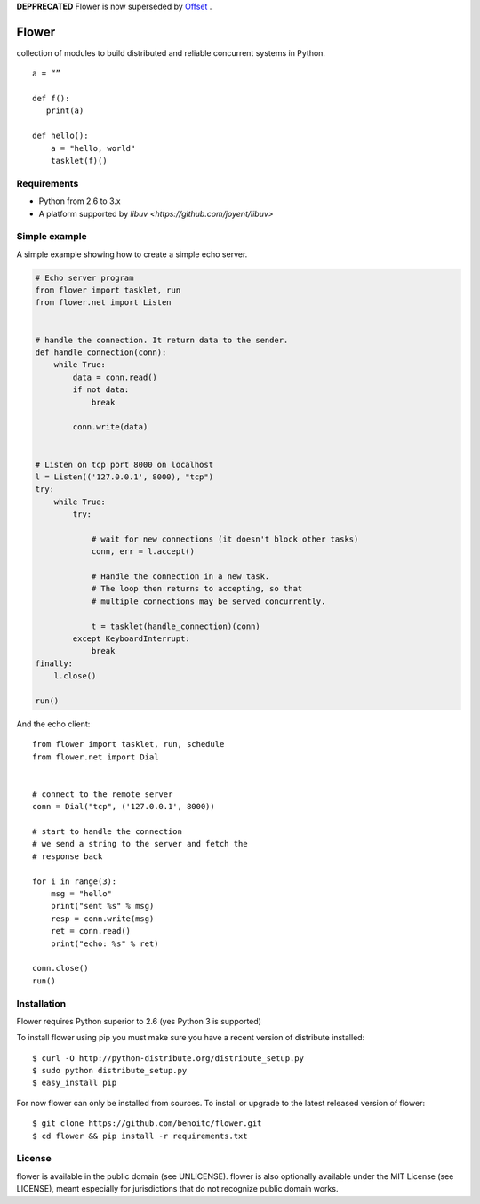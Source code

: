 

**DEPPRECATED** Flower is now superseded by `Offset <http://github.com/benoitc/offser>`_ .












Flower
======

.. image:: https://secure.travis-ci.org/benoitc/flower.png?branch=master
    :target: http://travis-ci.org/benoitc/flower

collection of modules to build distributed and reliable concurrent
systems in Python.

::

    a = “”

    def f():
       print(a)

    def hello():
        a = "hello, world"
        tasklet(f)()

Requirements
------------

- Python from 2.6 to 3.x
- A platform supported by `libuv <https://github.com/joyent/libuv>`

Simple example
--------------

A simple example showing how to create a simple echo server.

.. code-block:: python

    # Echo server program
    from flower import tasklet, run
    from flower.net import Listen


    # handle the connection. It return data to the sender.
    def handle_connection(conn):
        while True:
            data = conn.read()
            if not data:
                break

            conn.write(data)


    # Listen on tcp port 8000 on localhost
    l = Listen(('127.0.0.1', 8000), "tcp")
    try:
        while True:
            try:

                # wait for new connections (it doesn't block other tasks)
                conn, err = l.accept()

                # Handle the connection in a new task.
                # The loop then returns to accepting, so that
                # multiple connections may be served concurrently.

                t = tasklet(handle_connection)(conn)
            except KeyboardInterrupt:
                break
    finally:
        l.close()

    run()


And the echo client::

    from flower import tasklet, run, schedule
    from flower.net import Dial


    # connect to the remote server
    conn = Dial("tcp", ('127.0.0.1', 8000))

    # start to handle the connection
    # we send a string to the server and fetch the
    # response back

    for i in range(3):
        msg = "hello"
        print("sent %s" % msg)
        resp = conn.write(msg)
        ret = conn.read()
        print("echo: %s" % ret)

    conn.close()
    run()


Installation
------------

Flower requires Python superior to 2.6 (yes Python 3 is supported)

To install flower using pip you must make sure you have a
recent version of distribute installed::

    $ curl -O http://python-distribute.org/distribute_setup.py
    $ sudo python distribute_setup.py
    $ easy_install pip


For now flower can only be installed from sources. To install or upgrade to the latest released version of flower::

    $ git clone https://github.com/benoitc/flower.git
    $ cd flower && pip install -r requirements.txt

License
-------

flower is available in the public domain (see UNLICENSE). flower is also
optionally available under the MIT License (see LICENSE), meant
especially for jurisdictions that do not recognize public domain
works.

